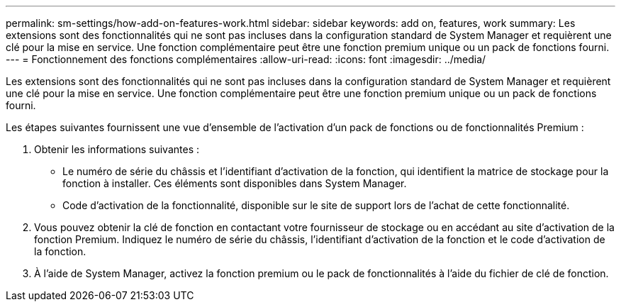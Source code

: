 ---
permalink: sm-settings/how-add-on-features-work.html 
sidebar: sidebar 
keywords: add on, features, work 
summary: Les extensions sont des fonctionnalités qui ne sont pas incluses dans la configuration standard de System Manager et requièrent une clé pour la mise en service. Une fonction complémentaire peut être une fonction premium unique ou un pack de fonctions fourni. 
---
= Fonctionnement des fonctions complémentaires
:allow-uri-read: 
:icons: font
:imagesdir: ../media/


[role="lead"]
Les extensions sont des fonctionnalités qui ne sont pas incluses dans la configuration standard de System Manager et requièrent une clé pour la mise en service. Une fonction complémentaire peut être une fonction premium unique ou un pack de fonctions fourni.

Les étapes suivantes fournissent une vue d'ensemble de l'activation d'un pack de fonctions ou de fonctionnalités Premium :

. Obtenir les informations suivantes :
+
** Le numéro de série du châssis et l'identifiant d'activation de la fonction, qui identifient la matrice de stockage pour la fonction à installer. Ces éléments sont disponibles dans System Manager.
** Code d'activation de la fonctionnalité, disponible sur le site de support lors de l'achat de cette fonctionnalité.


. Vous pouvez obtenir la clé de fonction en contactant votre fournisseur de stockage ou en accédant au site d'activation de la fonction Premium. Indiquez le numéro de série du châssis, l'identifiant d'activation de la fonction et le code d'activation de la fonction.
. À l'aide de System Manager, activez la fonction premium ou le pack de fonctionnalités à l'aide du fichier de clé de fonction.

